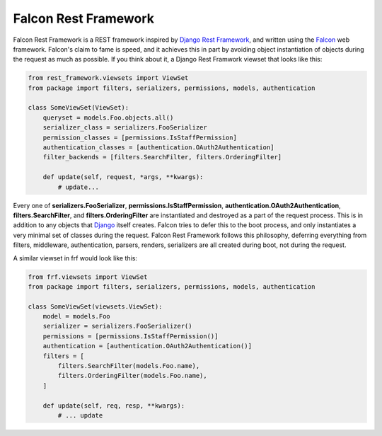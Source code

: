 Falcon Rest Framework
=====================

Falcon Rest Framework is a REST framework inspired by
`Django Rest Framework <http://www.django-rest-framework.org/>`_,
and written using the `Falcon <http://falcon.readthedocs.io>`_ web framework.
Falcon's claim to fame is speed, and it achieves this in part by
avoiding object instantiation of objects during the request as much as
possible.  If you think about it, a Django Rest Framwork viewset that looks
like this:

.. code-block:: python

   from rest_framework.viewsets import ViewSet
   from package import filters, serializers, permissions, models, authentication

   class SomeViewSet(ViewSet):
       queryset = models.Foo.objects.all()
       serializer_class = serializers.FooSerializer
       permission_classes = [permissions.IsStaffPermission]
       authentication_classes = [authentication.OAuth2Authentication]
       filter_backends = [filters.SearchFilter, filters.OrderingFilter]

       def update(self, request, *args, **kwargs):
           # update...

Every one of **serializers.FooSerializer**, **permissions.IsStaffPermission**,
**authentication.OAuth2Authentication**, **filters.SearchFilter**, and
**filters.OrderingFilter** are instantiated and destroyed as a part of the
request process.  This is in addition to any objects that
`Django <http://djangoproject.com>`_ itself creates.  Falcon tries to defer
this to the boot process, and only instantiates a very minimal set of
classes during the request.  Falcon Rest Framework follows this philosophy,
deferring everything from filters, middleware, authentication, parsers,
renders, serializers are all created during boot, not during the request.

A similar viewset in frf would look like this:

.. code-block:: python

   from frf.viewsets import ViewSet
   from package import filters, serializers, permissions, models, authentication

   class SomeViewSet(viewsets.ViewSet):
       model = models.Foo
       serializer = serializers.FooSerializer()
       permissions = [permissions.IsStaffPermission()]
       authentication = [authentication.OAuth2Authentication()]
       filters = [
           filters.SearchFilter(models.Foo.name),
           filters.OrderingFilter(models.Foo.name),
       ]

       def update(self, req, resp, **kwargs):
           # ... update
